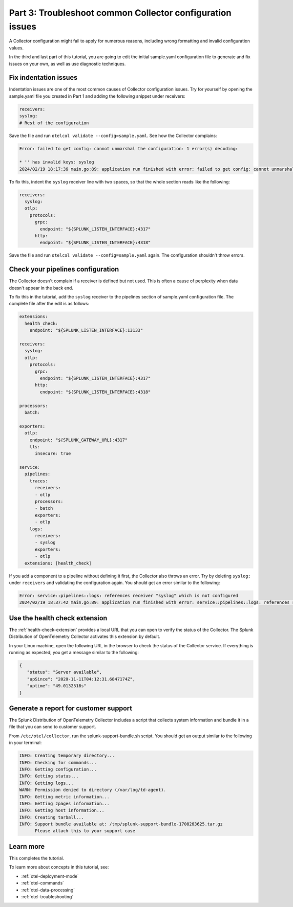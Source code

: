 .. _collector-config-tutorial-troubleshoot:

*************************************************************
Part 3: Troubleshoot common Collector configuration issues
*************************************************************

A Collector configuration might fail to apply for numerous reasons, including wrong formatting and invalid configuration values.

In the third and last part of this tutorial, you are going to edit the initial sample.yaml configuration file to generate and fix issues on your own, as well as use diagnostic techniques.


Fix indentation issues
====================================

Indentation issues are one of the most common causes of Collector configuration issues. Try for yourself by opening the sample.yaml file you created in Part 1 and adding the following snippet under receivers:

.. code-block:: yaml

   receivers:
   syslog:
   # Rest of the configuration

Save the file and run ``otelcol validate --config=sample.yaml``. See how the Collector complains:

.. code-block:: bash

   Error: failed to get config: cannot unmarshal the configuration: 1 error(s) decoding:

   * '' has invalid keys: syslog
   2024/02/19 18:17:36 main.go:89: application run finished with error: failed to get config: cannot unmarshal the configuration: 1 error(s) decoding

To fix this, indent the ``syslog`` receiver line with two spaces, so that the whole section reads like the following:

.. code-block:: yaml

   receivers:
     syslog:
     otlp:
       protocols:
         grpc:
           endpoint: "${SPLUNK_LISTEN_INTERFACE}:4317"
         http:
           endpoint: "${SPLUNK_LISTEN_INTERFACE}:4318"

Save the file and run ``otelcol validate --config=sample.yaml`` again. The configuration shouldn't throw errors.


Check your pipelines configuration
=========================================

The Collector doesn't complain if a receiver is defined but not used. This is often a cause of perplexity when data doesn't appear in the back end.

To fix this in the tutorial, add the ``syslog`` receiver to the pipelines section of sample.yaml configuration file. The complete file after the edit is as follows:

.. code-block:: yaml

   extensions:
     health_check:
       endpoint: "${SPLUNK_LISTEN_INTERFACE}:13133"

   receivers:
     syslog:
     otlp:
       protocols:
         grpc:
           endpoint: "${SPLUNK_LISTEN_INTERFACE}:4317"
         http:
           endpoint: "${SPLUNK_LISTEN_INTERFACE}:4318"

   processors:
     batch:

   exporters:
     otlp:
       endpoint: "${SPLUNK_GATEWAY_URL}:4317"
       tls:
         insecure: true

   service:
     pipelines:
       traces:
         receivers:
         - otlp
         processors:
         - batch
         exporters:
         - otlp
       logs:
         receivers:
         - syslog
         exporters:
         - otlp
     extensions: [health_check]

If you add a component to a pipeline without defining it first, the Collector also throws an error. Try by deleting ``syslog:`` under ``receivers`` and validating the configuration again. You should get an error similar to the following:

.. code-block:: bash

   Error: service::pipelines::logs: references receiver "syslog" which is not configured
   2024/02/19 18:37:42 main.go:89: application run finished with error: service::pipelines::logs: references receiver "syslog" which is not configured


Use the health check extension
==============================================

The :ref:`health-check-extension` provides a local URL that you can open to verify the status of the Collector. The Splunk Distribution of OpenTelemetry Collector activates this extension by default.

In your Linux machine, open the following URL in the browser to check the status of the Collector service. If everything is running as expected, you get a message similar to the following:

.. code-block:: json

   {
      "status": "Server available",
      "upSince": "2020-11-11T04:12:31.6847174Z",
      "uptime": "49.0132518s"
   }


Generate a report for customer support
===============================================

The Splunk Distribution of OpenTelemetry Collector includes a script that collects system information and bundle it in a file that you can send to customer support.

From ``/etc/otel/collector``, run the splunk-support-bundle.sh script. You should get an output similar to the following in your terminal:

.. code-block:: yaml

   INFO: Creating temporary directory...
   INFO: Checking for commands...
   INFO: Getting configuration...
   INFO: Getting status...
   INFO: Getting logs...
   WARN: Permission denied to directory (/var/log/td-agent).
   INFO: Getting metric information...
   INFO: Getting zpages information...
   INFO: Getting host information...
   INFO: Creating tarball...
   INFO: Support bundle available at: /tmp/splunk-support-bundle-1708263625.tar.gz
         Please attach this to your support case


Learn more
====================================

This completes the tutorial.

To learn more about concepts in this tutorial, see:

- :ref:`otel-deployment-mode`
- :ref:`otel-commands`
- :ref:`otel-data-processing`
- :ref:`otel-troubleshooting`
